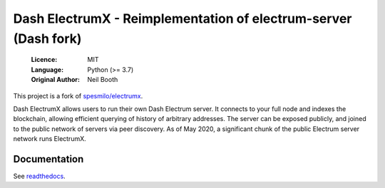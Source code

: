 ===============================================
Dash ElectrumX - Reimplementation of electrum-server (Dash fork)
===============================================

  :Licence: MIT
  :Language: Python (>= 3.7)
  :Original Author: Neil Booth

This project is a fork of `spesmilo/electrumx <https://github.com/spesmilo/electrumx>`_.

Dash ElectrumX allows users to run their own Dash Electrum server. It connects to your
full node and indexes the blockchain, allowing efficient querying of history of
arbitrary addresses. The server can be exposed publicly, and joined to the public network
of servers via peer discovery. As of May 2020, a significant chunk of the public
Electrum server network runs ElectrumX.

Documentation
=============

See `readthedocs <https://electrumx-spesmilo.readthedocs.io/>`_.

